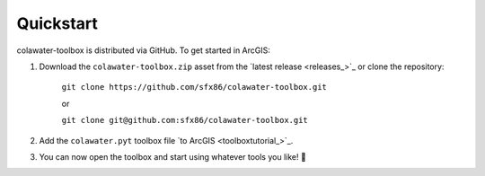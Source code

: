 ﻿Quickstart
==========

colawater-toolbox is distributed via GitHub.
To get started in ArcGIS:

#. Download the ``colawater-toolbox.zip`` asset from the `latest release <releases_>`_
   or clone the repository:
    
    ``git clone https://github.com/sfx86/colawater-toolbox.git``

    or

    ``git clone git@github.com:sfx86/colawater-toolbox.git``

#. Add the ``colawater.pyt`` toolbox file `to ArcGIS <toolboxtutorial_>`_.
#. You can now open the toolbox and start using whatever tools you like! 🎉